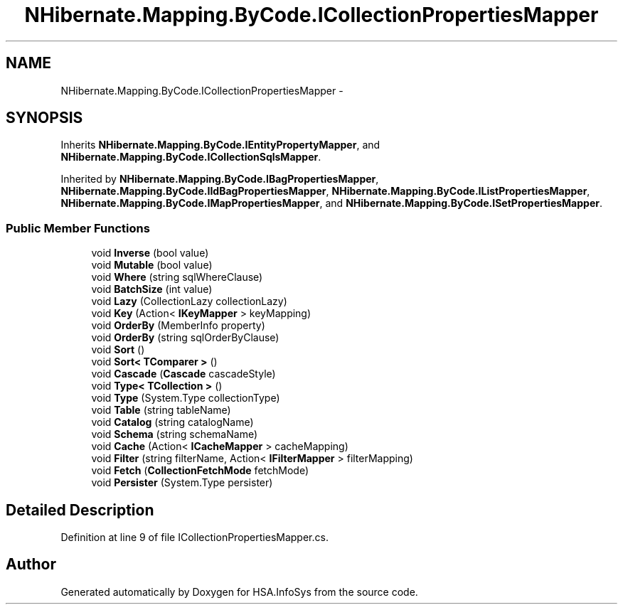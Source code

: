 .TH "NHibernate.Mapping.ByCode.ICollectionPropertiesMapper" 3 "Fri Jul 5 2013" "Version 1.0" "HSA.InfoSys" \" -*- nroff -*-
.ad l
.nh
.SH NAME
NHibernate.Mapping.ByCode.ICollectionPropertiesMapper \- 
.SH SYNOPSIS
.br
.PP
.PP
Inherits \fBNHibernate\&.Mapping\&.ByCode\&.IEntityPropertyMapper\fP, and \fBNHibernate\&.Mapping\&.ByCode\&.ICollectionSqlsMapper\fP\&.
.PP
Inherited by \fBNHibernate\&.Mapping\&.ByCode\&.IBagPropertiesMapper\fP, \fBNHibernate\&.Mapping\&.ByCode\&.IIdBagPropertiesMapper\fP, \fBNHibernate\&.Mapping\&.ByCode\&.IListPropertiesMapper\fP, \fBNHibernate\&.Mapping\&.ByCode\&.IMapPropertiesMapper\fP, and \fBNHibernate\&.Mapping\&.ByCode\&.ISetPropertiesMapper\fP\&.
.SS "Public Member Functions"

.in +1c
.ti -1c
.RI "void \fBInverse\fP (bool value)"
.br
.ti -1c
.RI "void \fBMutable\fP (bool value)"
.br
.ti -1c
.RI "void \fBWhere\fP (string sqlWhereClause)"
.br
.ti -1c
.RI "void \fBBatchSize\fP (int value)"
.br
.ti -1c
.RI "void \fBLazy\fP (CollectionLazy collectionLazy)"
.br
.ti -1c
.RI "void \fBKey\fP (Action< \fBIKeyMapper\fP > keyMapping)"
.br
.ti -1c
.RI "void \fBOrderBy\fP (MemberInfo property)"
.br
.ti -1c
.RI "void \fBOrderBy\fP (string sqlOrderByClause)"
.br
.ti -1c
.RI "void \fBSort\fP ()"
.br
.ti -1c
.RI "void \fBSort< TComparer >\fP ()"
.br
.ti -1c
.RI "void \fBCascade\fP (\fBCascade\fP cascadeStyle)"
.br
.ti -1c
.RI "void \fBType< TCollection >\fP ()"
.br
.ti -1c
.RI "void \fBType\fP (System\&.Type collectionType)"
.br
.ti -1c
.RI "void \fBTable\fP (string tableName)"
.br
.ti -1c
.RI "void \fBCatalog\fP (string catalogName)"
.br
.ti -1c
.RI "void \fBSchema\fP (string schemaName)"
.br
.ti -1c
.RI "void \fBCache\fP (Action< \fBICacheMapper\fP > cacheMapping)"
.br
.ti -1c
.RI "void \fBFilter\fP (string filterName, Action< \fBIFilterMapper\fP > filterMapping)"
.br
.ti -1c
.RI "void \fBFetch\fP (\fBCollectionFetchMode\fP fetchMode)"
.br
.ti -1c
.RI "void \fBPersister\fP (System\&.Type persister)"
.br
.in -1c
.SH "Detailed Description"
.PP 
Definition at line 9 of file ICollectionPropertiesMapper\&.cs\&.

.SH "Author"
.PP 
Generated automatically by Doxygen for HSA\&.InfoSys from the source code\&.
